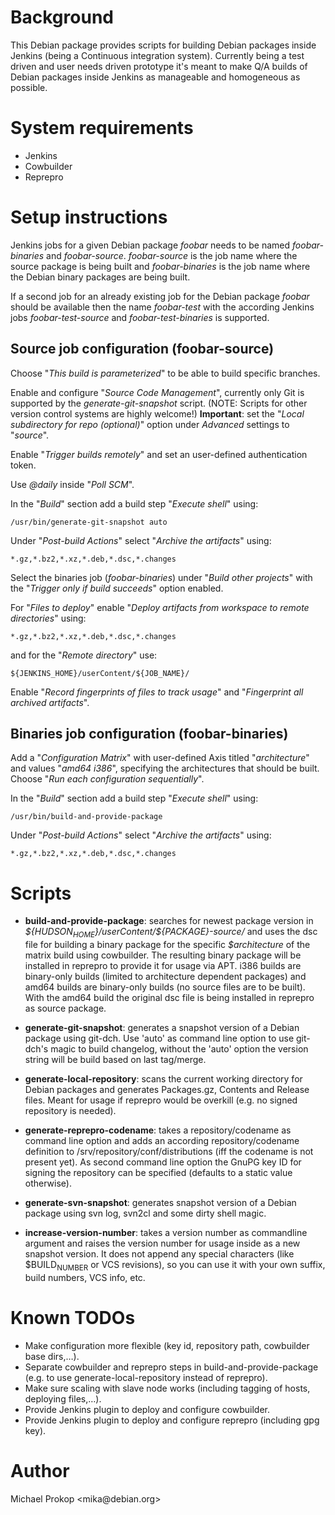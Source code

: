 * Background

This Debian package provides scripts for building Debian packages
inside Jenkins (being a Continuous integration system).  Currently
being a test driven and user needs driven prototype it's meant to make
Q/A builds of Debian packages inside Jenkins as manageable and
homogeneous as possible.

* System requirements

+ Jenkins
+ Cowbuilder
+ Reprepro

* Setup instructions

Jenkins jobs for a given Debian package /foobar/ needs to be named
/foobar-binaries/ and /foobar-source/. /foobar-source/ is the job name
where the source package is being built and /foobar-binaries/ is the
job name where the Debian binary packages are being built.

If a second job for an already existing job for the Debian package
/foobar/ should be available then the name /foobar-test/ with the
according Jenkins jobs /foobar-test-source/ and /foobar-test-binaries/
is supported.

** Source job configuration (foobar-source)

Choose "/This build is parameterized/" to be able to build specific
branches.

Enable and configure "/Source Code Management/", currently only Git is
supported by the /generate-git-snapshot/ script.
(NOTE: Scripts for other version control systems are highly welcome!)
*Important*: set the "/Local subdirectory for repo (optional)/" option
under /Advanced/ settings to "/source/".

Enable "/Trigger builds remotely/" and set an user-defined authentication
token.

Use /@daily/ inside "/Poll SCM/".

In the "/Build/" section add a build step "/Execute shell/" using:

#+BEGIN_EXAMPLE
/usr/bin/generate-git-snapshot auto
#+END_EXAMPLE

Under "/Post-build Actions/" select "/Archive the artifacts/" using:

#+BEGIN_EXAMPLE
*.gz,*.bz2,*.xz,*.deb,*.dsc,*.changes
#+END_EXAMPLE

Select the binaries job (/foobar-binaries/) under "/Build other
projects/" with the "/Trigger only if build succeeds/" option enabled.

For "/Files to deploy/" enable "/Deploy artifacts from workspace to
remote directories/" using:

#+BEGIN_EXAMPLE
*.gz,*.bz2,*.xz,*.deb,*.dsc,*.changes
#+END_EXAMPLE

and for the "/Remote directory/" use:

#+BEGIN_EXAMPLE
${JENKINS_HOME}/userContent/${JOB_NAME}/
#+END_EXAMPLE

Enable "/Record fingerprints of files to track usage/" and
"/Fingerprint all archived artifacts/".

** Binaries job configuration (foobar-binaries)

Add a "/Configuration Matrix/" with user-defined Axis titled
"/architecture/" and values "/amd64 i386/", specifying the
architectures that should be built. Choose "/Run each configuration
sequentially/".

In the "/Build/" section add a build step "/Execute shell/" using:

#+BEGIN_EXAMPLE
/usr/bin/build-and-provide-package
#+END_EXAMPLE

Under "/Post-build Actions/" select "/Archive the artifacts/" using:

#+BEGIN_EXAMPLE
*.gz,*.bz2,*.xz,*.deb,*.dsc,*.changes
#+END_EXAMPLE

* Scripts

+ *build-and-provide-package*: searches for newest package version in /${HUDSON_HOME}/userContent/${PACKAGE}-source// and uses the dsc file for building a binary package for the specific /$architecture/ of the matrix build using cowbuilder. The resulting binary package will be installed in reprepro to provide it for usage via APT. i386 builds are binary-only builds (limited to architecture dependent packages) and amd64 builds are binary-only builds (no source files are to be built). With the amd64 build the original dsc file is being installed in reprepro as source package.

+ *generate-git-snapshot*: generates a snapshot version of a Debian package using git-dch. Use 'auto' as command line option to use git-dch's magic to build changelog, without the 'auto' option the version string will be build based on last tag/merge.

+ *generate-local-repository*: scans the current working directory for Debian packages and generates Packages.gz, Contents and Release files. Meant for usage if reprepro would be overkill (e.g. no signed repository is needed).

+ *generate-reprepro-codename*: takes a repository/codename as command line option and adds an according repository/codename definition to /srv/repository/conf/distributions (iff the codename is not present yet). As second command line option the GnuPG key ID for signing the repository can be specified (defaults to a static value otherwise).

+ *generate-svn-snapshot*: generates snapshot version of a Debian package using svn log, svn2cl and some dirty shell magic.

+ *increase-version-number*: takes a version number as commandline argument and raises the version number for usage inside as a new snapshot version. It does not append any special characters (like $BUILD_NUMBER or VCS revisions), so you can use it with your own suffix, build numbers, VCS info, etc.

* Known TODOs

+ Make configuration more flexible (key id, repository path,
  cowbuilder base dirs,...).
+ Separate cowbuilder and reprepro steps in build-and-provide-package
  (e.g. to use generate-local-repository instead of reprepro).
+ Make sure scaling with slave node works (including tagging of hosts, deploying files,...).
+ Provide Jenkins plugin to deploy and configure cowbuilder.
+ Provide Jenkins plugin to deploy and configure reprepro (including gpg key).

* Author
Michael Prokop <mika@debian.org>
